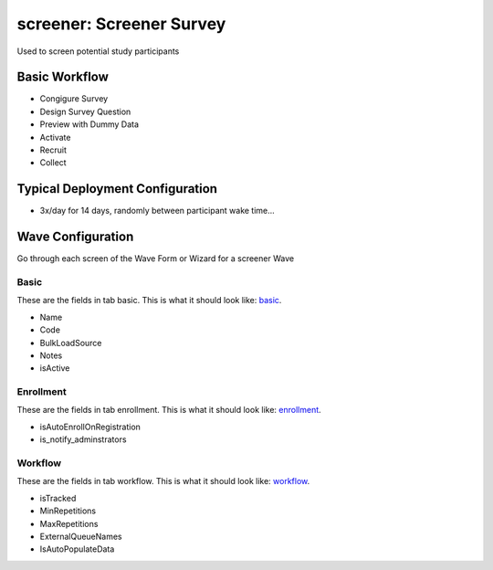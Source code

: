 ..  _screener_type:

screener: Screener Survey
=======================================
Used to screen potential study participants

Basic Workflow
-------------------------
* Congigure Survey
* Design Survey Question
* Preview with Dummy Data
* Activate
* Recruit
* Collect

Typical Deployment Configuration
--------------------------------

* 3x/day for 14 days, randomly between participant wake time...

Wave Configuration
------------------------

Go through each screen of the Wave Form or Wizard for a screener Wave

Basic
^^^^^^^^^^^^^^^^^^^^^^^^^^^^^^^^^^^^^^^^^^^^^^^^^^^^^^^^^^

.. _tab_url: basic http://survos.l.stagingsurvos.com/wave_repo/new?surveyType=screener#basic

These are the fields in tab basic.   This is what it should look like: basic_.


.. image:: http://dummyimage.com/600x400/000/fff&text=screener+Wave+Tab+basic
    :height: 400
    :width: 600
    :scale: 50
    :alt: Rendered Form screener Wave Tab basic

* Name
* Code
* BulkLoadSource
* Notes
* isActive

Enrollment
^^^^^^^^^^^^^^^^^^^^^^^^^^^^^^^^^^^^^^^^^^^^^^^^^^^^^^^^^^

.. _tab_url: enrollment http://survos.l.stagingsurvos.com/wave_repo/new?surveyType=screener#enrollment

These are the fields in tab enrollment.   This is what it should look like: enrollment_.


.. image:: http://dummyimage.com/600x400/000/fff&text=screener+Wave+Tab+enrollment
    :height: 400
    :width: 600
    :scale: 50
    :alt: Rendered Form screener Wave Tab enrollment

* isAutoEnrollOnRegistration
* is_notify_adminstrators

Workflow
^^^^^^^^^^^^^^^^^^^^^^^^^^^^^^^^^^^^^^^^^^^^^^^^^^^^^^^^^^

.. _tab_url: workflow http://survos.l.stagingsurvos.com/wave_repo/new?surveyType=screener#workflow

These are the fields in tab workflow.   This is what it should look like: workflow_.


.. image:: http://dummyimage.com/600x400/000/fff&text=screener+Wave+Tab+workflow
    :height: 400
    :width: 600
    :scale: 50
    :alt: Rendered Form screener Wave Tab workflow

* isTracked
* MinRepetitions
* MaxRepetitions
* ExternalQueueNames
* IsAutoPopulateData


